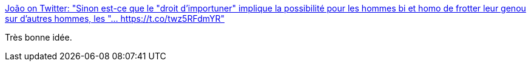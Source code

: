 :jbake-type: post
:jbake-status: published
:jbake-title: João on Twitter: "Sinon est-ce que le "droit d'importuner" implique la possibilité pour les hommes bi et homo de frotter leur genou sur d'autres hommes, les "… https://t.co/twz5RFdmYR"
:jbake-tags: france,féminisme,_mois_janv.,_année_2018
:jbake-date: 2018-01-11
:jbake-depth: ../
:jbake-uri: shaarli/1515678319000.adoc
:jbake-source: https://nicolas-delsaux.hd.free.fr/Shaarli?searchterm=https%3A%2F%2Ftwitter.com%2FJoaoGwadloup%2Fstatus%2F951235203078422530&searchtags=france+f%C3%A9minisme+_mois_janv.+_ann%C3%A9e_2018
:jbake-style: shaarli

https://twitter.com/JoaoGwadloup/status/951235203078422530[João on Twitter: "Sinon est-ce que le "droit d'importuner" implique la possibilité pour les hommes bi et homo de frotter leur genou sur d'autres hommes, les "… https://t.co/twz5RFdmYR"]

Très bonne idée.
